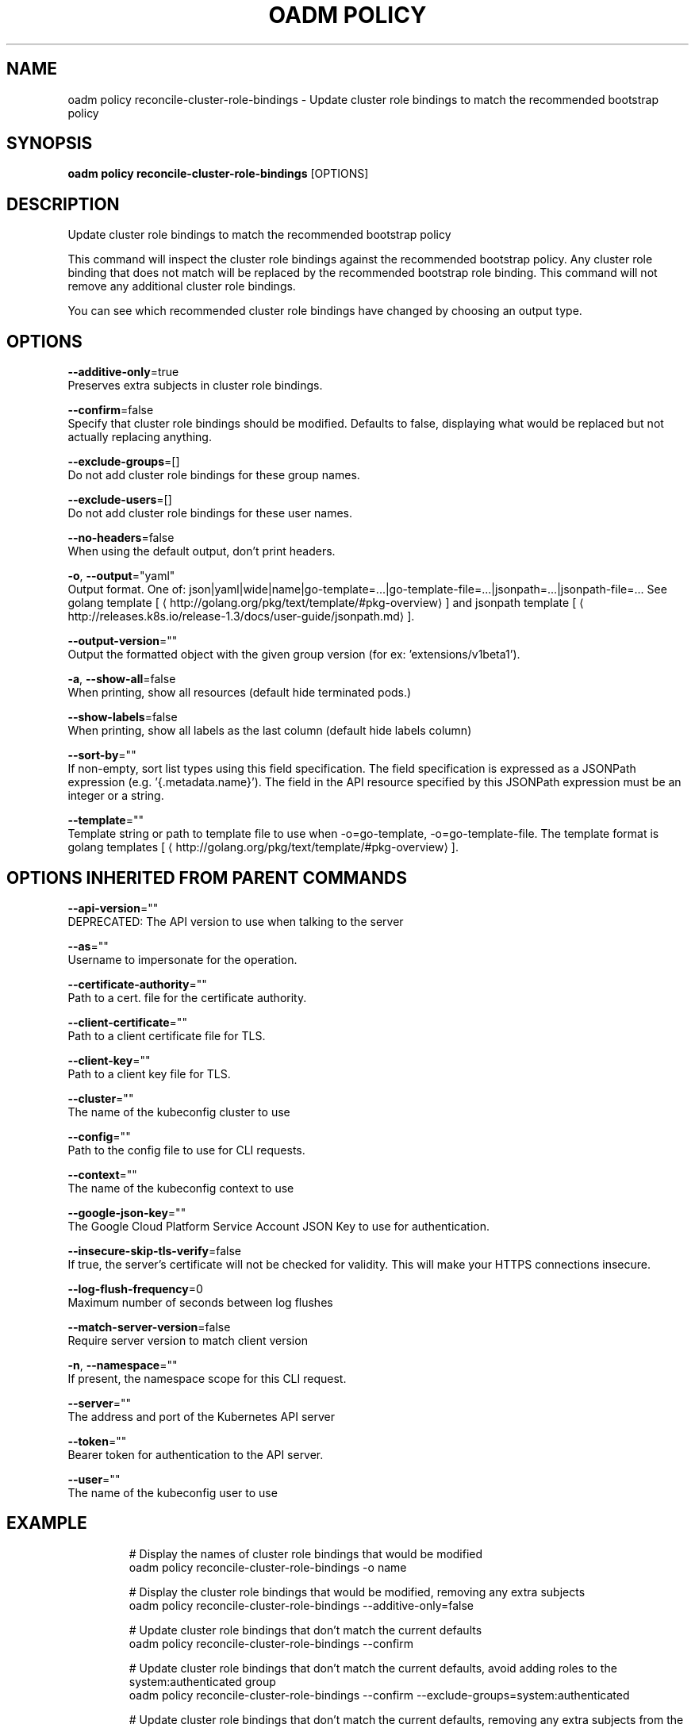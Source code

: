 .TH "OADM POLICY" "1" " Openshift CLI User Manuals" "Openshift" "June 2016"  ""


.SH NAME
.PP
oadm policy reconcile\-cluster\-role\-bindings \- Update cluster role bindings to match the recommended bootstrap policy


.SH SYNOPSIS
.PP
\fBoadm policy reconcile\-cluster\-role\-bindings\fP [OPTIONS]


.SH DESCRIPTION
.PP
Update cluster role bindings to match the recommended bootstrap policy

.PP
This command will inspect the cluster role bindings against the recommended bootstrap policy.
Any cluster role binding that does not match will be replaced by the recommended bootstrap role binding.
This command will not remove any additional cluster role bindings.

.PP
You can see which recommended cluster role bindings have changed by choosing an output type.


.SH OPTIONS
.PP
\fB\-\-additive\-only\fP=true
    Preserves extra subjects in cluster role bindings.

.PP
\fB\-\-confirm\fP=false
    Specify that cluster role bindings should be modified. Defaults to false, displaying what would be replaced but not actually replacing anything.

.PP
\fB\-\-exclude\-groups\fP=[]
    Do not add cluster role bindings for these group names.

.PP
\fB\-\-exclude\-users\fP=[]
    Do not add cluster role bindings for these user names.

.PP
\fB\-\-no\-headers\fP=false
    When using the default output, don't print headers.

.PP
\fB\-o\fP, \fB\-\-output\fP="yaml"
    Output format. One of: json|yaml|wide|name|go\-template=...|go\-template\-file=...|jsonpath=...|jsonpath\-file=... See golang template [
\[la]http://golang.org/pkg/text/template/#pkg-overview\[ra]] and jsonpath template [
\[la]http://releases.k8s.io/release-1.3/docs/user-guide/jsonpath.md\[ra]].

.PP
\fB\-\-output\-version\fP=""
    Output the formatted object with the given group version (for ex: 'extensions/v1beta1').

.PP
\fB\-a\fP, \fB\-\-show\-all\fP=false
    When printing, show all resources (default hide terminated pods.)

.PP
\fB\-\-show\-labels\fP=false
    When printing, show all labels as the last column (default hide labels column)

.PP
\fB\-\-sort\-by\fP=""
    If non\-empty, sort list types using this field specification.  The field specification is expressed as a JSONPath expression (e.g. '{.metadata.name}'). The field in the API resource specified by this JSONPath expression must be an integer or a string.

.PP
\fB\-\-template\fP=""
    Template string or path to template file to use when \-o=go\-template, \-o=go\-template\-file. The template format is golang templates [
\[la]http://golang.org/pkg/text/template/#pkg-overview\[ra]].


.SH OPTIONS INHERITED FROM PARENT COMMANDS
.PP
\fB\-\-api\-version\fP=""
    DEPRECATED: The API version to use when talking to the server

.PP
\fB\-\-as\fP=""
    Username to impersonate for the operation.

.PP
\fB\-\-certificate\-authority\fP=""
    Path to a cert. file for the certificate authority.

.PP
\fB\-\-client\-certificate\fP=""
    Path to a client certificate file for TLS.

.PP
\fB\-\-client\-key\fP=""
    Path to a client key file for TLS.

.PP
\fB\-\-cluster\fP=""
    The name of the kubeconfig cluster to use

.PP
\fB\-\-config\fP=""
    Path to the config file to use for CLI requests.

.PP
\fB\-\-context\fP=""
    The name of the kubeconfig context to use

.PP
\fB\-\-google\-json\-key\fP=""
    The Google Cloud Platform Service Account JSON Key to use for authentication.

.PP
\fB\-\-insecure\-skip\-tls\-verify\fP=false
    If true, the server's certificate will not be checked for validity. This will make your HTTPS connections insecure.

.PP
\fB\-\-log\-flush\-frequency\fP=0
    Maximum number of seconds between log flushes

.PP
\fB\-\-match\-server\-version\fP=false
    Require server version to match client version

.PP
\fB\-n\fP, \fB\-\-namespace\fP=""
    If present, the namespace scope for this CLI request.

.PP
\fB\-\-server\fP=""
    The address and port of the Kubernetes API server

.PP
\fB\-\-token\fP=""
    Bearer token for authentication to the API server.

.PP
\fB\-\-user\fP=""
    The name of the kubeconfig user to use


.SH EXAMPLE
.PP
.RS

.nf
  # Display the names of cluster role bindings that would be modified
  oadm policy reconcile\-cluster\-role\-bindings \-o name

  # Display the cluster role bindings that would be modified, removing any extra subjects
  oadm policy reconcile\-cluster\-role\-bindings \-\-additive\-only=false

  # Update cluster role bindings that don't match the current defaults
  oadm policy reconcile\-cluster\-role\-bindings \-\-confirm

  # Update cluster role bindings that don't match the current defaults, avoid adding roles to the system:authenticated group
  oadm policy reconcile\-cluster\-role\-bindings \-\-confirm \-\-exclude\-groups=system:authenticated

  # Update cluster role bindings that don't match the current defaults, removing any extra subjects from the binding
  oadm policy reconcile\-cluster\-role\-bindings \-\-confirm \-\-additive\-only=false

.fi
.RE


.SH SEE ALSO
.PP
\fBoadm\-policy(1)\fP,


.SH HISTORY
.PP
June 2016, Ported from the Kubernetes man\-doc generator
